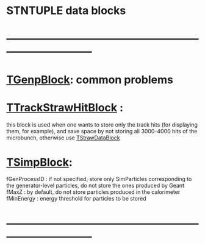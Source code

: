 #
* STNTUPLE data blocks
* ------------------------------------------------------------------------------
* [[file:TGenpBlock.org][TGenpBlock]]: common problems           
* [[file:../obj/obj/TTrackStrawHitBlock.hh][TTrackStrawHitBlock]] :                   

  this block is used when one wants to store only the track hits (for displaying them, for example),
  and save space by not storing all 3000-4000 hits of the microbunch, otherwise use [[file:../obj/obj/TStrawDataBlock.hh][TStrawDataBlock]]

* [[file:../obj/obj/TSimpBlock.hh][TSimpBlock]]:                             

  fGenProcessID : if not specified, store only SimParticles corresponding to the 
                  generator-level particles, do not store the ones produced by Geant
  fMaxZ         : by default, do not store particles produced in the calorimeter
  fMinEnergy    : energy threshold for particles to be stored
* ------------------------------------------------------------------------------ 
